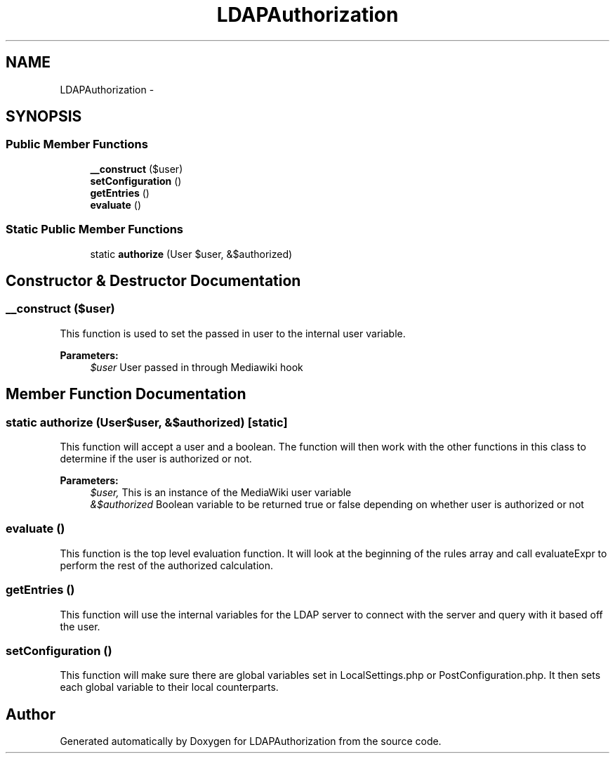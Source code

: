 .TH "LDAPAuthorization" 3 "Fri Nov 7 2014" "Version 1.0" "LDAPAuthorization" \" -*- nroff -*-
.ad l
.nh
.SH NAME
LDAPAuthorization \- 
.SH SYNOPSIS
.br
.PP
.SS "Public Member Functions"

.in +1c
.ti -1c
.RI "\fB__construct\fP ($user)"
.br
.ti -1c
.RI "\fBsetConfiguration\fP ()"
.br
.ti -1c
.RI "\fBgetEntries\fP ()"
.br
.ti -1c
.RI "\fBevaluate\fP ()"
.br
.in -1c
.SS "Static Public Member Functions"

.in +1c
.ti -1c
.RI "static \fBauthorize\fP (User $user, &$authorized)"
.br
.in -1c
.SH "Constructor & Destructor Documentation"
.PP 
.SS "__construct ($user)"
This function is used to set the passed in user to the internal user variable\&.
.PP
\fBParameters:\fP
.RS 4
\fI$user\fP User passed in through Mediawiki hook 
.RE
.PP

.SH "Member Function Documentation"
.PP 
.SS "static authorize (User$user, &$authorized)\fC [static]\fP"
This function will accept a user and a boolean\&. The function will then work with the other functions in this class to determine if the user is authorized or not\&.
.PP
\fBParameters:\fP
.RS 4
\fI$user,\fP This is an instance of the MediaWiki user variable 
.br
\fI&$authorized\fP Boolean variable to be returned true or false depending on whether user is authorized or not 
.RE
.PP

.SS "evaluate ()"
This function is the top level evaluation function\&. It will look at the beginning of the rules array and call evaluateExpr to perform the rest of the authorized calculation\&. 
.SS "getEntries ()"
This function will use the internal variables for the LDAP server to connect with the server and query with it based off the user\&. 
.SS "setConfiguration ()"
This function will make sure there are global variables set in LocalSettings\&.php or PostConfiguration\&.php\&. It then sets each global variable to their local counterparts\&. 

.SH "Author"
.PP 
Generated automatically by Doxygen for LDAPAuthorization from the source code\&.
